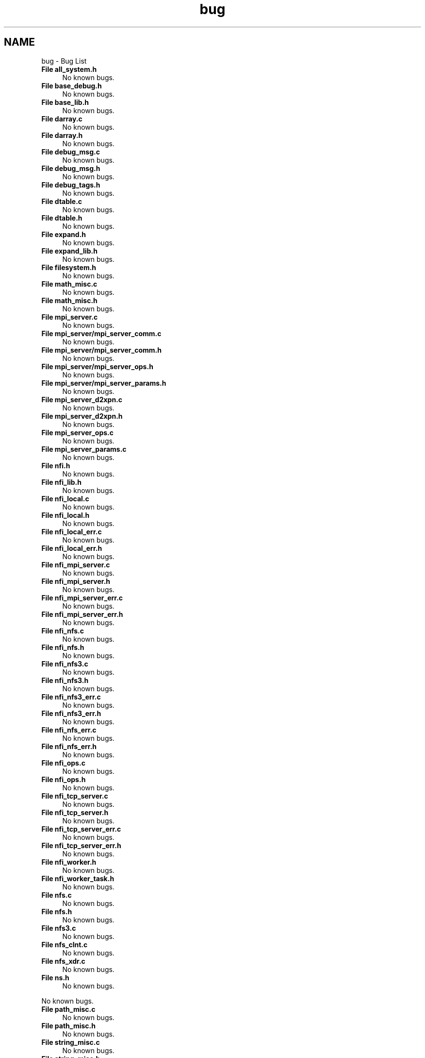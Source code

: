 .TH "bug" 3 "Wed May 24 2023" "Version Expand version 1.0r5" "Expand" \" -*- nroff -*-
.ad l
.nh
.SH NAME
bug \- Bug List 
.PP

.IP "\fBFile \fBall_system\&.h\fP \fP" 1c
No known bugs\&.  
.IP "\fBFile \fBbase_debug\&.h\fP \fP" 1c
No known bugs\&.  
.IP "\fBFile \fBbase_lib\&.h\fP \fP" 1c
No known bugs\&.  
.IP "\fBFile \fBdarray\&.c\fP \fP" 1c
No known bugs\&.  
.IP "\fBFile \fBdarray\&.h\fP \fP" 1c
No known bugs\&.  
.IP "\fBFile \fBdebug_msg\&.c\fP \fP" 1c
No known bugs\&.  
.IP "\fBFile \fBdebug_msg\&.h\fP \fP" 1c
No known bugs\&.  
.IP "\fBFile \fBdebug_tags\&.h\fP \fP" 1c
No known bugs\&.  
.IP "\fBFile \fBdtable\&.c\fP \fP" 1c
No known bugs\&.  
.IP "\fBFile \fBdtable\&.h\fP \fP" 1c
No known bugs\&.  
.IP "\fBFile \fBexpand\&.h\fP \fP" 1c
No known bugs\&.  
.IP "\fBFile \fBexpand_lib\&.h\fP \fP" 1c
No known bugs\&.  
.IP "\fBFile \fBfilesystem\&.h\fP \fP" 1c
No known bugs\&.  
.IP "\fBFile \fBmath_misc\&.c\fP \fP" 1c
No known bugs\&.  
.IP "\fBFile \fBmath_misc\&.h\fP \fP" 1c
No known bugs\&.  
.IP "\fBFile \fBmpi_server\&.c\fP \fP" 1c
No known bugs\&.  
.IP "\fBFile \fBmpi_server/mpi_server_comm\&.c\fP \fP" 1c
No known bugs\&.  
.IP "\fBFile \fBmpi_server/mpi_server_comm\&.h\fP \fP" 1c
No known bugs\&.  
.IP "\fBFile \fBmpi_server/mpi_server_ops\&.h\fP \fP" 1c
No known bugs\&.  
.IP "\fBFile \fBmpi_server/mpi_server_params\&.h\fP \fP" 1c
No known bugs\&.  
.IP "\fBFile \fBmpi_server_d2xpn\&.c\fP \fP" 1c
No known bugs\&.  
.IP "\fBFile \fBmpi_server_d2xpn\&.h\fP \fP" 1c
No known bugs\&.  
.IP "\fBFile \fBmpi_server_ops\&.c\fP \fP" 1c
No known bugs\&.  
.IP "\fBFile \fBmpi_server_params\&.c\fP \fP" 1c
No known bugs\&.  
.IP "\fBFile \fBnfi\&.h\fP \fP" 1c
No known bugs\&.  
.IP "\fBFile \fBnfi_lib\&.h\fP \fP" 1c
No known bugs\&.  
.IP "\fBFile \fBnfi_local\&.c\fP \fP" 1c
No known bugs\&.  
.IP "\fBFile \fBnfi_local\&.h\fP \fP" 1c
No known bugs\&.  
.IP "\fBFile \fBnfi_local_err\&.c\fP \fP" 1c
No known bugs\&.  
.IP "\fBFile \fBnfi_local_err\&.h\fP \fP" 1c
No known bugs\&.  
.IP "\fBFile \fBnfi_mpi_server\&.c\fP \fP" 1c
No known bugs\&.  
.IP "\fBFile \fBnfi_mpi_server\&.h\fP \fP" 1c
No known bugs\&.  
.IP "\fBFile \fBnfi_mpi_server_err\&.c\fP \fP" 1c
No known bugs\&.  
.IP "\fBFile \fBnfi_mpi_server_err\&.h\fP \fP" 1c
No known bugs\&.  
.IP "\fBFile \fBnfi_nfs\&.c\fP \fP" 1c
No known bugs\&.  
.IP "\fBFile \fBnfi_nfs\&.h\fP \fP" 1c
No known bugs\&.  
.IP "\fBFile \fBnfi_nfs3\&.c\fP \fP" 1c
No known bugs\&.  
.IP "\fBFile \fBnfi_nfs3\&.h\fP \fP" 1c
No known bugs\&.  
.IP "\fBFile \fBnfi_nfs3_err\&.c\fP \fP" 1c
No known bugs\&.  
.IP "\fBFile \fBnfi_nfs3_err\&.h\fP \fP" 1c
No known bugs\&.  
.IP "\fBFile \fBnfi_nfs_err\&.c\fP \fP" 1c
No known bugs\&.  
.IP "\fBFile \fBnfi_nfs_err\&.h\fP \fP" 1c
No known bugs\&.  
.IP "\fBFile \fBnfi_ops\&.c\fP \fP" 1c
No known bugs\&.  
.IP "\fBFile \fBnfi_ops\&.h\fP \fP" 1c
No known bugs\&.  
.IP "\fBFile \fBnfi_tcp_server\&.c\fP \fP" 1c
No known bugs\&.  
.IP "\fBFile \fBnfi_tcp_server\&.h\fP \fP" 1c
No known bugs\&.  
.IP "\fBFile \fBnfi_tcp_server_err\&.c\fP \fP" 1c
No known bugs\&.  
.IP "\fBFile \fBnfi_tcp_server_err\&.h\fP \fP" 1c
No known bugs\&.  
.IP "\fBFile \fBnfi_worker\&.h\fP \fP" 1c
No known bugs\&.  
.IP "\fBFile \fBnfi_worker_task\&.h\fP \fP" 1c
No known bugs\&.  
.IP "\fBFile \fBnfs\&.c\fP \fP" 1c
No known bugs\&.  
.IP "\fBFile \fBnfs\&.h\fP \fP" 1c
No known bugs\&.  
.IP "\fBFile \fBnfs3\&.c\fP \fP" 1c
No known bugs\&.  
.IP "\fBFile \fBnfs_clnt\&.c\fP \fP" 1c
No known bugs\&.  
.IP "\fBFile \fBnfs_xdr\&.c\fP \fP" 1c
No known bugs\&.  
.IP "\fBFile \fBns\&.h\fP \fP" 1c
No known bugs\&. 
.PP
No known bugs\&.  
.IP "\fBFile \fBpath_misc\&.c\fP \fP" 1c
No known bugs\&.  
.IP "\fBFile \fBpath_misc\&.h\fP \fP" 1c
No known bugs\&.  
.IP "\fBFile \fBstring_misc\&.c\fP \fP" 1c
No known bugs\&.  
.IP "\fBFile \fBstring_misc\&.h\fP \fP" 1c
No known bugs\&.  
.IP "\fBFile \fBsyscall_proxies\&.c\fP \fP" 1c
No known bugs\&.  
.IP "\fBFile \fBsyscall_proxies\&.h\fP \fP" 1c
No known bugs\&.  
.IP "\fBFile \fBtcp_server\&.c\fP \fP" 1c
No known bugs\&.  
.IP "\fBFile \fBtcp_server/tcp_server_comm\&.c\fP \fP" 1c
No known bugs\&.  
.IP "\fBFile \fBtcp_server/tcp_server_comm\&.h\fP \fP" 1c
No known bugs\&.  
.IP "\fBFile \fBtcp_server/tcp_server_ops\&.h\fP \fP" 1c
No known bugs\&.  
.IP "\fBFile \fBtcp_server/tcp_server_params\&.h\fP \fP" 1c
No known bugs\&.  
.IP "\fBFile \fBtcp_server_d2xpn\&.c\fP \fP" 1c
No known bugs\&.  
.IP "\fBFile \fBtcp_server_d2xpn\&.h\fP \fP" 1c
No known bugs\&.  
.IP "\fBFile \fBtcp_server_params\&.c\fP \fP" 1c
No known bugs\&.  
.IP "\fBFile \fBtime_misc\&.c\fP \fP" 1c
No known bugs\&.  
.IP "\fBFile \fBtime_misc\&.h\fP \fP" 1c
No known bugs\&.  
.IP "\fBFile \fBtrace_msg\&.c\fP \fP" 1c
No known bugs\&.  
.IP "\fBFile \fBtrace_msg\&.h\fP \fP" 1c
No known bugs\&.  
.IP "\fBFile \fBtrace_tags\&.h\fP \fP" 1c
No known bugs\&.  
.IP "\fBFile \fBurlstr\&.c\fP \fP" 1c
No known bugs\&.  
.IP "\fBFile \fBurlstr\&.h\fP \fP" 1c
No known bugs\&.  
.IP "\fBFile \fButils\&.c\fP \fP" 1c
No known bugs\&.  
.IP "\fBFile \fButils\&.h\fP \fP" 1c
No known bugs\&.  
.IP "\fBFile \fBworkers\&.c\fP \fP" 1c
No known bugs\&.  
.IP "\fBFile \fBworkers\&.h\fP \fP" 1c
No known bugs\&.  
.IP "\fBFile \fBworkers_common\&.h\fP \fP" 1c
No known bugs\&.  
.IP "\fBFile \fBworkers_ondemand\&.c\fP \fP" 1c
No known bugs\&.  
.IP "\fBFile \fBworkers_ondemand\&.h\fP \fP" 1c
No known bugs\&.  
.IP "\fBFile \fBworkers_pool\&.c\fP \fP" 1c
No known bugs\&.  
.IP "\fBFile \fBworkers_pool\&.h\fP \fP" 1c
No known bugs\&.  
.IP "\fBFile \fBxpn\&.h\fP \fP" 1c
No known bugs\&.  
.IP "\fBFile \fBxpn/xpn_simple/xpn\&.h\fP \fP" 1c
No known bugs\&.  
.IP "\fBFile \fBxpn/xpn_simple/xpncore/xpn_stdio\&.c\fP \fP" 1c
No known bugs\&.  
.IP "\fBFile \fBxpn_bypass\&.c\fP \fP" 1c
No known bugs\&.  
.IP "\fBFile \fBxpn_bypass\&.h\fP \fP" 1c
No known bugs\&.  
.IP "\fBFile \fBxpn_client/nfi/nfi_mpi_server/mpi_server_comm\&.c\fP \fP" 1c
No known bugs\&.  
.IP "\fBFile \fBxpn_client/nfi/nfi_mpi_server/mpi_server_comm\&.h\fP \fP" 1c
No known bugs\&.  
.IP "\fBFile \fBxpn_client/nfi/nfi_mpi_server/mpi_server_ops\&.h\fP \fP" 1c
No known bugs\&.  
.IP "\fBFile \fBxpn_client/nfi/nfi_mpi_server/mpi_server_params\&.h\fP \fP" 1c
No known bugs\&.  
.IP "\fBFile \fBxpn_client/nfi/nfi_tcp_server/tcp_server_comm\&.c\fP \fP" 1c
No known bugs\&.  
.IP "\fBFile \fBxpn_client/nfi/nfi_tcp_server/tcp_server_comm\&.h\fP \fP" 1c
No known bugs\&.  
.IP "\fBFile \fBxpn_client/nfi/nfi_tcp_server/tcp_server_ops\&.h\fP \fP" 1c
No known bugs\&.  
.IP "\fBFile \fBxpn_client/nfi/nfi_tcp_server/tcp_server_params\&.h\fP \fP" 1c
No known bugs\&.  
.IP "\fBFile \fBxpn_cwd\&.c\fP \fP" 1c
No known bugs\&.  
.IP "\fBFile \fBxpn_cwd\&.h\fP \fP" 1c
No known bugs\&.  
.IP "\fBFile \fBxpn_dir\&.c\fP \fP" 1c
No known bugs\&.  
.IP "\fBFile \fBxpn_dir\&.h\fP \fP" 1c
No known bugs\&.  
.IP "\fBFile \fBxpn_err\&.c\fP \fP" 1c
No known bugs\&.  
.IP "\fBFile \fBxpn_err\&.h\fP \fP" 1c
No known bugs\&.  
.IP "\fBFile \fBxpn_file\&.c\fP \fP" 1c
No known bugs\&.  
.IP "\fBFile \fBxpn_file\&.h\fP \fP" 1c
No known bugs\&.  
.IP "\fBFile \fBxpn_init\&.c\fP \fP" 1c
No known bugs\&.  
.IP "\fBFile \fBxpn_init\&.h\fP \fP" 1c
No known bugs\&.  
.IP "\fBFile \fBxpn_lib\&.h\fP \fP" 1c
No known bugs\&.  
.IP "\fBFile \fBxpn_open\&.c\fP \fP" 1c
No known bugs\&.  
.IP "\fBFile \fBxpn_open\&.h\fP \fP" 1c
No known bugs\&.  
.IP "\fBFile \fBxpn_opendir\&.c\fP \fP" 1c
No known bugs\&.  
.IP "\fBFile \fBxpn_opendir\&.h\fP \fP" 1c
No known bugs\&.  
.IP "\fBFile \fBxpn_policy_cwd\&.c\fP \fP" 1c
No known bugs\&.  
.IP "\fBFile \fBxpn_policy_cwd\&.h\fP \fP" 1c
No known bugs\&.  
.IP "\fBFile \fBxpn_policy_init\&.c\fP \fP" 1c
No known bugs\&.  
.IP "\fBFile \fBxpn_policy_init\&.h\fP \fP" 1c
No known bugs\&.  
.IP "\fBFile \fBxpn_policy_open\&.c\fP \fP" 1c
No known bugs\&.  
.IP "\fBFile \fBxpn_policy_open\&.h\fP \fP" 1c
No known bugs\&.  
.IP "\fBFile \fBxpn_policy_opendir\&.c\fP \fP" 1c
No known bugs\&.  
.IP "\fBFile \fBxpn_policy_opendir\&.h\fP \fP" 1c
No known bugs\&.  
.IP "\fBFile \fBxpn_policy_rw\&.c\fP \fP" 1c
No known bugs\&.  
.IP "\fBFile \fBxpn_policy_rw\&.h\fP \fP" 1c
No known bugs\&.  
.IP "\fBFile \fBxpn_rw\&.c\fP \fP" 1c
No known bugs\&.  
.IP "\fBFile \fBxpn_rw\&.h\fP \fP" 1c
No known bugs\&.  
.IP "\fBFile \fBxpn_simple_lib\&.h\fP \fP" 1c
No known bugs\&.  
.IP "\fBFile \fBxpn_stdio\&.c\fP \fP" 1c
No known bugs\&.  
.IP "\fBFile \fBxpn_stdio\&.h\fP \fP" 1c
No known bugs\&.  
.IP "\fBFile \fBxpn_unistd\&.c\fP \fP" 1c
No known bugs\&. 
.PP

